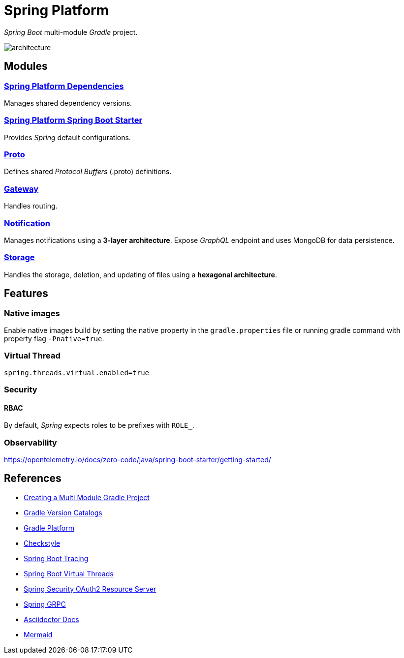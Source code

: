 = Spring Platform

_Spring Boot_ multi-module _Gradle_ project.

image::docs/images/architecture.svg[]

== Modules
=== link:spring-platform-dependencies/README.adoc[Spring Platform Dependencies]

Manages shared dependency versions.

=== link:spring-platform-spring-boot-starter/README.adoc[Spring Platform Spring Boot Starter]

Provides _Spring_ default configurations.

=== link:proto/README.adoc[Proto]

Defines shared _Protocol Buffers_ (.proto) definitions.

=== link:gateway/README.adoc[Gateway]

Handles routing.

=== link:notification/README.adoc[Notification]

Manages notifications using a **3-layer architecture**.
Expose _GraphQL_ endpoint and uses MongoDB for data persistence.

=== link:storage/README.adoc[Storage]

Handles the storage, deletion, and updating of files using a **hexagonal architecture**.

== Features
=== Native images
Enable native images build by setting the native property in the `gradle.properties` file 
or running gradle command with property flag `-Pnative=true`.

=== Virtual Thread

[source,properties]
----
spring.threads.virtual.enabled=true
----

=== Security
==== RBAC
By default, _Spring_ expects roles to be prefixes with `ROLE_`.

=== Observability
https://opentelemetry.io/docs/zero-code/java/spring-boot-starter/getting-started/

== References
- https://spring.io/guides/gs/multi-module[Creating a Multi Module Gradle Project]
- https://docs.gradle.org/current/userguide/version_catalogs.html[Gradle Version Catalogs]
- https://docs.gradle.org/current/userguide/platforms.html[Gradle Platform]
- https://checkstyle.org/[Checkstyle]
- https://docs.spring.io/spring-boot/reference/actuator/tracing.html#actuator.micrometer-tracing.tracer-implementations.otel-otlp[Spring Boot Tracing]
- https://docs.spring.io/spring-boot/reference/features/spring-application.html#features.spring-application.virtual-threads[Spring Boot Virtual Threads]
- https://docs.spring.io/spring-security/reference/servlet/oauth2/resource-server/index.html[Spring Security OAuth2 Resource Server]
- https://docs.spring.io/spring-grpc/reference/index.html[Spring GRPC]
- https://docs.asciidoctor.org/[Asciidoctor Docs]
- https://mermaid.js.org/[Mermaid]